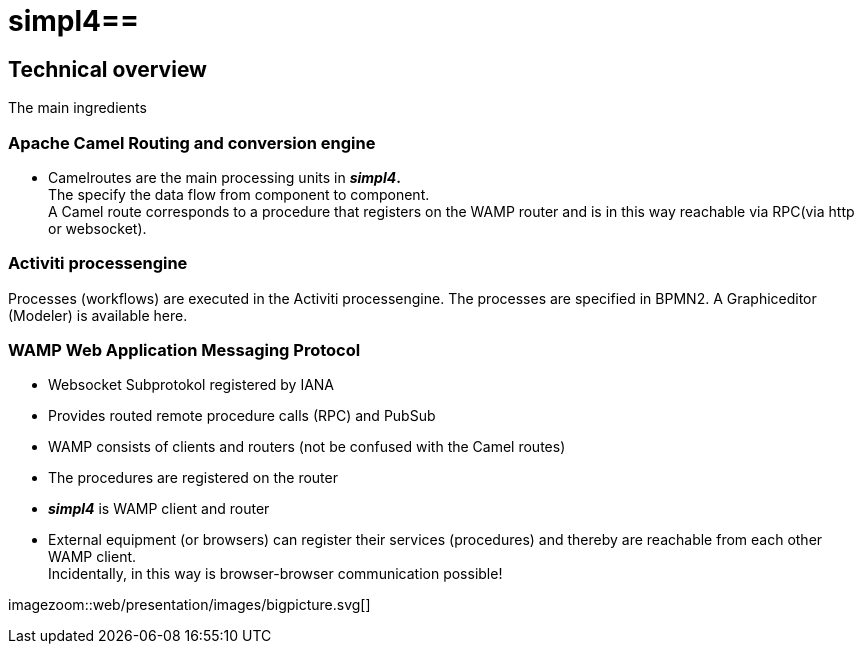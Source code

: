 :linkattrs:
:source-highlighter: rouge

= simpl4==


== Technical overview ==
The main ingredients

=== Apache Camel *Routing and conversion engine* ===

* Camelroutes are the main processing units in *_simpl4_.* +
The specify the data flow from component to component. +
A Camel route corresponds to a procedure that registers on the WAMP router and is in this way reachable via RPC(via http or websocket).

=== Activiti processengine

Processes (workflows) are executed in the Activiti processengine.
The processes are specified in BPMN2.
A Graphiceditor (Modeler) is available here.

=== WAMP *Web Application Messaging Protocol* ===

* Websocket Subprotokol registered by IANA
* Provides routed remote procedure calls (RPC) and PubSub
* WAMP consists of clients and routers (not be confused with the Camel routes)
* The procedures are registered on the router
* *_simpl4_* is WAMP client and router
* External equipment (or browsers) can register their services (procedures) and thereby are reachable from each other WAMP client. +
Incidentally, in this way is browser-browser communication possible!

[.border.thumb]
imagezoom::web/presentation/images/bigpicture.svg[]
